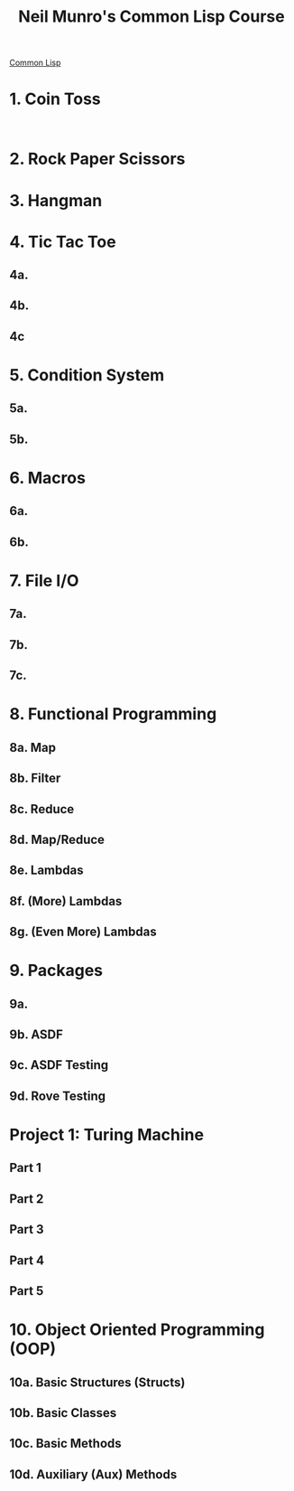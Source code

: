 :PROPERTIES:
:ID:       54eebe4b-9722-4c7c-8d7e-8d6eaf411599
:END:
#+title: Neil Munro's Common Lisp Course
#+description: as transcribed by chumutt

[[https://www.youtube.com/watch?v=xyXDE5gP2QI&list=PLCpux10P7KDKPb4eI5b_qSnQaY1ePGKGK&pp=iAQB][Common Lisp]]

* 1. Coin Toss
:PROPERTIES:
:ID:       d342121c-94a8-465b-a4a2-1dae53a16060
:END:

#+name:
#+begin_src lisp :tangle no :exports code

#+end_src

#+name:
#+begin_src lisp :tangle dir/file.lisp :mkdirp yes :noweb yes :exports code

#+end_src


* 2. Rock Paper Scissors
* 3. Hangman
* 4. Tic Tac Toe
** 4a.
** 4b.
** 4c
* 5. Condition System
** 5a.
** 5b.
* 6. Macros
** 6a.
** 6b.
* 7. File I/O
** 7a.
** 7b.
** 7c.
* 8. Functional Programming
** 8a. Map
** 8b. Filter
** 8c. Reduce
** 8d. Map/Reduce
** 8e. Lambdas
** 8f. (More) Lambdas
** 8g. (Even More) Lambdas
* 9. Packages
** 9a.
** 9b. ASDF
** 9c. ASDF Testing
** 9d. Rove Testing
* Project 1: Turing Machine
** Part 1
** Part 2
** Part 3
** Part 4
** Part 5
* 10. Object Oriented Programming (OOP)
** 10a. Basic Structures (Structs)
** 10b. Basic Classes
** 10c. Basic Methods
** 10d. Auxiliary (Aux) Methods
